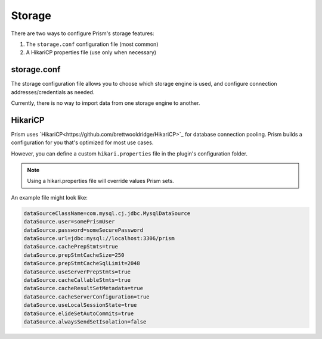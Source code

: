 Storage
=======

There are two ways to configure Prism's storage features:

1. The ``storage.conf`` configuration file (most common)
2. A HikariCP properties file (use only when necessary)

storage.conf
------------

The storage configuration file allows you to choose which storage engine is used, and configure connection addresses/credentials as needed.

Currently, there is no way to import data from one storage engine to another.

HikariCP
--------

Prism uses `HikariCP<https://github.com/brettwooldridge/HikariCP>`_ for database connection pooling. Prism builds a configuration for you that's optimized for most use cases.

However, you can define a custom ``hikari.properties`` file in the plugin's configuration folder. 

.. note::

    Using a hikari.properties file will override values Prism sets.

An example file might look like:

.. code-block:: properties

    dataSourceClassName=com.mysql.cj.jdbc.MysqlDataSource
    dataSource.user=somePrismUser
    dataSource.password=someSecurePassword
    dataSource.url=jdbc:mysql://localhost:3306/prism
    dataSource.cachePrepStmts=true
    dataSource.prepStmtCacheSize=250
    dataSource.prepStmtCacheSqlLimit=2048
    dataSource.useServerPrepStmts=true
    dataSource.cacheCallableStmts=true
    dataSource.cacheResultSetMetadata=true
    dataSource.cacheServerConfiguration=true
    dataSource.useLocalSessionState=true
    dataSource.elideSetAutoCommits=true
    dataSource.alwaysSendSetIsolation=false